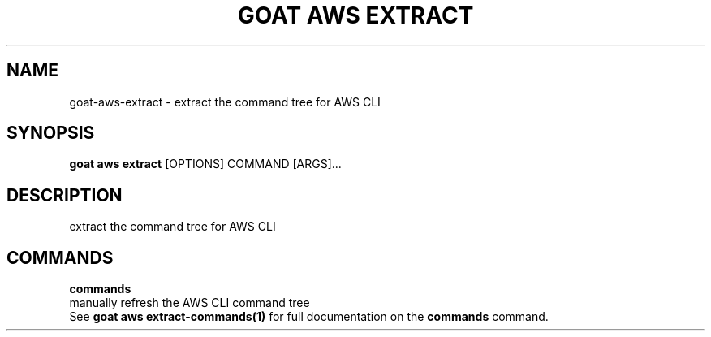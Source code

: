 .TH "GOAT AWS EXTRACT" "1" "2023-09-21" "2023.9.20.2226" "goat aws extract Manual"
.SH NAME
goat\-aws\-extract \- extract the command tree for AWS CLI
.SH SYNOPSIS
.B goat aws extract
[OPTIONS] COMMAND [ARGS]...
.SH DESCRIPTION
extract the command tree for AWS CLI
.SH COMMANDS
.PP
\fBcommands\fP
  manually refresh the AWS CLI command tree
  See \fBgoat aws extract-commands(1)\fP for full documentation on the \fBcommands\fP command.
